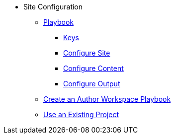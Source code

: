 * Site Configuration
** xref:playbook.adoc[Playbook]
//*** xref:playbook-formats.adoc[File Formats]
*** xref:playbook-keys.adoc[Keys]
*** xref:configure-site.adoc[Configure Site]
*** xref:source-keys.adoc[Configure Content]
//*** xref:configure-ui.adoc[Configure UI]
//*** xref:configure-redirects.adoc[Configure Redirects]
*** xref:configure-output.adoc[Configure Output]
// ** Create a Playbook
** xref:author-mode.adoc[Create an Author Workspace Playbook]
//** xref:playbook-project.adoc[Playbook Projects]
** xref:set-up-existing-playbook-project.adoc[Use an Existing Project]
